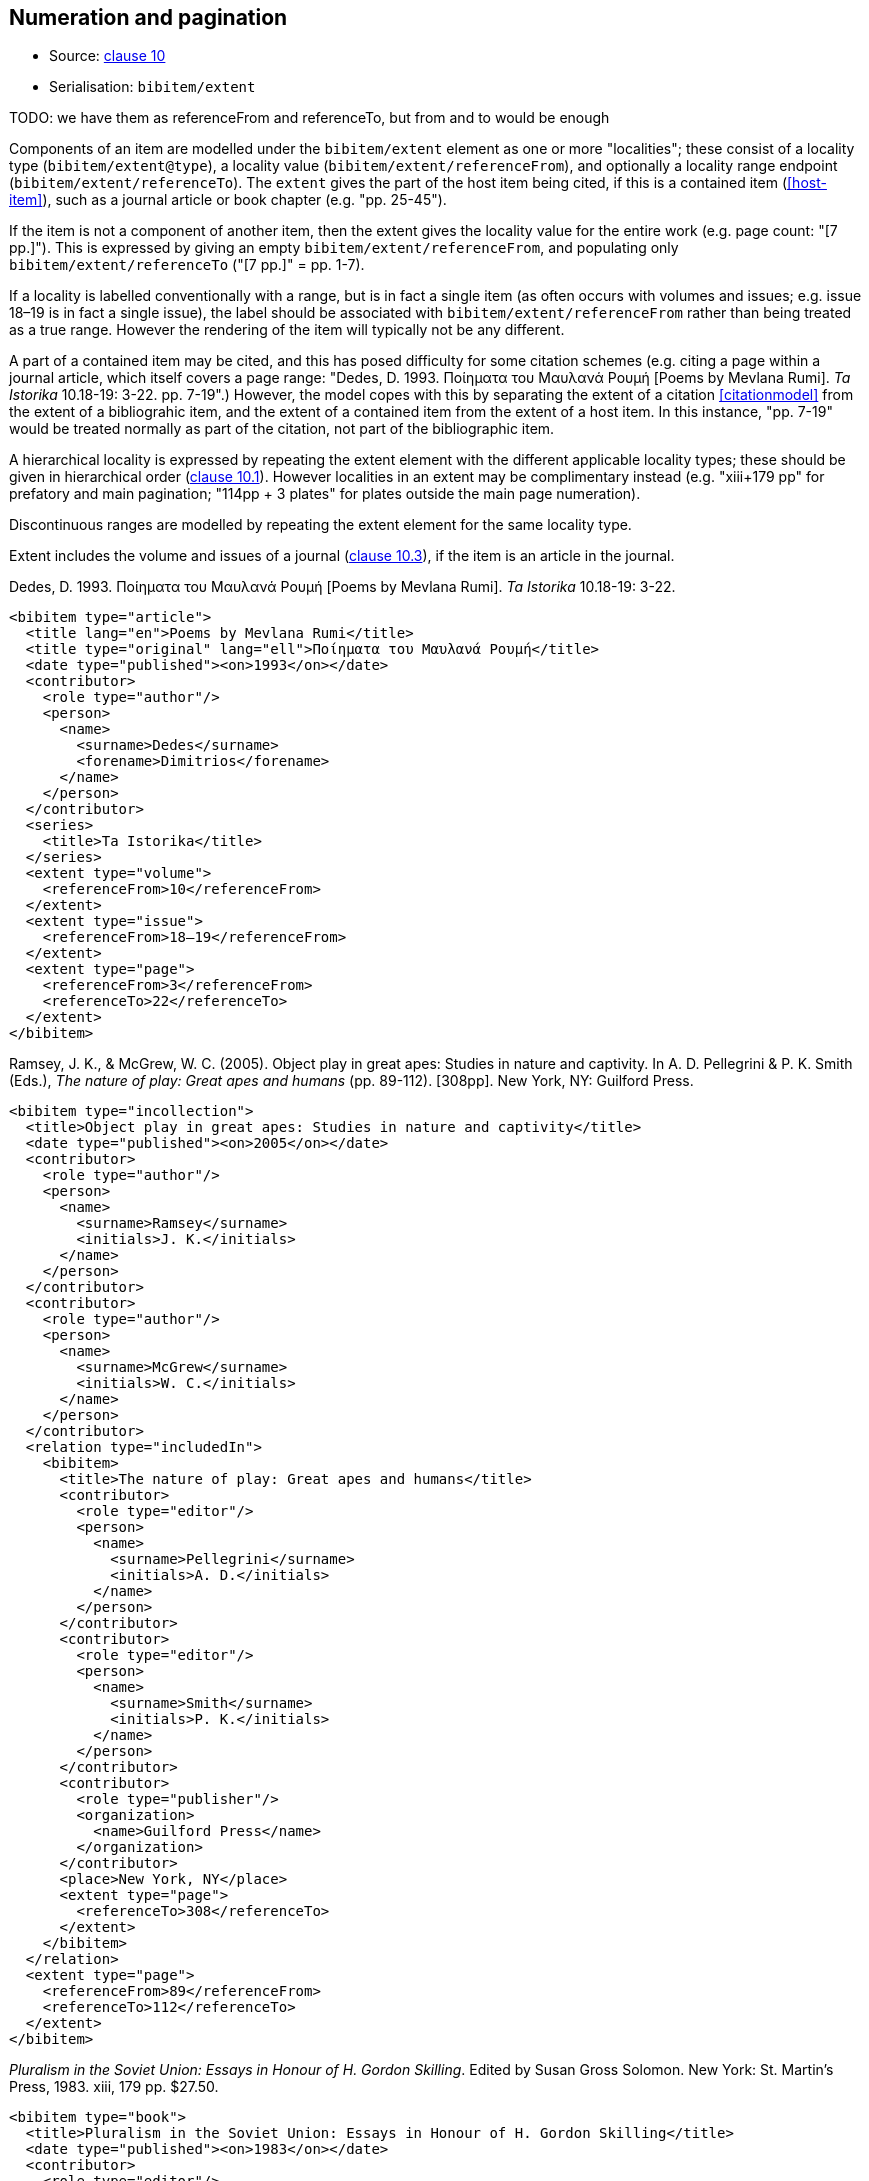 
[[numeration]]
== Numeration and pagination

* Source: <<iso690,clause 10>>
* Serialisation: `bibitem/extent`

TODO: we have them as referenceFrom and referenceTo, but from and to would be enough

Components of an item are modelled under the `bibitem/extent` element as
one or more "localities"; these consist of a locality type
(`bibitem/extent@type`), a locality value (`bibitem/extent/referenceFrom`),
and optionally a locality range endpoint (`bibitem/extent/referenceTo`).
The `extent` gives the part of the host item being cited, if this is a
contained item (<<host-item>>), such as a journal article or book chapter
(e.g. "pp. 25-45"). 

If the item is not a component of another item, then the extent gives the
locality value for the entire work (e.g. page count: "[7 pp.]"). This is expressed
by giving an empty `bibitem/extent/referenceFrom`, and populating
only `bibitem/extent/referenceTo` ("[7 pp.]" = pp. 1-7).

If a locality is labelled conventionally with a range, but is in fact a single
item (as often occurs with volumes and issues; e.g. issue 18–19 is in fact a
single issue), the label should be associated with
`bibitem/extent/referenceFrom` rather than being treated as a true range.
However the rendering of the item will typically not be any different.

A part of a contained item may be cited, and this has posed difficulty for
some citation schemes (e.g. citing a page within a journal article, which itself
covers a page range: "Dedes, D. 1993. Ποίηματα του Μαυλανά Ρουμή [Poems by Mevlana Rumi]. _Ta Istorika_ 10.18-19: 3-22. pp. 7-19".) However, the model
copes with this by separating the extent of a citation <<citationmodel>>
from the extent of a bibliograhic item, and the extent of a contained item
from the extent of a host item. In this instance, "pp. 7-19" would be treated
normally as part of the citation, not part of the bibliographic item.

A hierarchical locality is expressed by repeating the extent element
with the different applicable locality types; these should be given in
hierarchical order (<<iso690,clause 10.1>>). However localities in an extent
may be complimentary instead (e.g. "xiii+179 pp" for prefatory and main
pagination; "114pp + 3 plates" for plates outside the main page numeration).

Discontinuous ranges are modelled by repeating the extent element for the same locality type.

Extent includes the volume and issues of a journal (<<iso690,clause 10.3>>), if the
item is an article in the journal.

====
Dedes, D. 1993. Ποίηματα του Μαυλανά Ρουμή [Poems by Mevlana Rumi]. _Ta Istorika_ 10.18-19: 3-22.

[source,xml]
--
<bibitem type="article">
  <title lang="en">Poems by Mevlana Rumi</title>
  <title type="original" lang="ell">Ποίηματα του Μαυλανά Ρουμή</title>
  <date type="published"><on>1993</on></date>
  <contributor>
    <role type="author"/>
    <person>
      <name>
        <surname>Dedes</surname>
        <forename>Dimitrios</forename>
      </name>
    </person>
  </contributor>
  <series>
    <title>Ta Istorika</title>
  </series>
  <extent type="volume">
    <referenceFrom>10</referenceFrom>
  </extent>
  <extent type="issue">
    <referenceFrom>18–19</referenceFrom>
  </extent>
  <extent type="page">
    <referenceFrom>3</referenceFrom>
    <referenceTo>22</referenceTo>
  </extent>
</bibitem>
--
====

====
Ramsey, J. K., & McGrew, W. C. (2005). Object play in great apes: Studies in nature and captivity.
In A. D. Pellegrini & P. K. Smith (Eds.), _The nature of play: Great apes and humans_
(pp. 89-112). [308pp]. New York, NY: Guilford Press.

[source,xml]
--
<bibitem type="incollection">
  <title>Object play in great apes: Studies in nature and captivity</title>
  <date type="published"><on>2005</on></date>
  <contributor>
    <role type="author"/>
    <person>
      <name>
        <surname>Ramsey</surname>
        <initials>J. K.</initials>
      </name>
    </person>
  </contributor>
  <contributor>
    <role type="author"/>
    <person>
      <name>
        <surname>McGrew</surname>
        <initials>W. C.</initials>
      </name>
    </person>
  </contributor>
  <relation type="includedIn">
    <bibitem>
      <title>The nature of play: Great apes and humans</title>
      <contributor>
        <role type="editor"/>
        <person>
          <name>
            <surname>Pellegrini</surname>
            <initials>A. D.</initials>
          </name>
        </person>
      </contributor>
      <contributor>
        <role type="editor"/>
        <person>
          <name>
            <surname>Smith</surname>
            <initials>P. K.</initials>
          </name>
        </person>
      </contributor>
      <contributor>
        <role type="publisher"/>
        <organization>
          <name>Guilford Press</name>
        </organization>
      </contributor>
      <place>New York, NY</place>
      <extent type="page">
        <referenceTo>308</referenceTo>
      </extent>
    </bibitem>
  </relation>
  <extent type="page">
    <referenceFrom>89</referenceFrom>
    <referenceTo>112</referenceTo>
  </extent>
</bibitem>
--
====

====
_Pluralism in the Soviet Union: Essays in Honour of H. Gordon Skilling_. Edited by Susan Gross Solomon. New York: St. Martin's Press, 1983. xiii, 179 pp. $27.50.

[source,xml]
--
<bibitem type="book">
  <title>Pluralism in the Soviet Union: Essays in Honour of H. Gordon Skilling</title>
  <date type="published"><on>1983</on></date>
  <contributor>
    <role type="editor"/>
    <person>
      <name>
        <surname>Solonom</surname>
        <forename>Susan</forename>
        <forename>Gross</forename>
      </name>
    </person>
  </contributor>
  <contributor>
    <role type="publisher"/>
    <organization>
      <name>St Martin's Press</name>
    </organization>
  </contributor>
  <note>$27.50</note>
  <place>New York</place>
  <series>
    <title>Nevada Bureau of Mines and Geology Bulletin</title>
    <number>88</number>
  </series>
  <extent type="page">
    <referenceFrom>xiii</referenceFrom>
  </extent>
  <extent type="page">
    <referenceFrom>179</referenceFrom>
  </extent>
</bibitem>
--
====


====
John H. Stewart, Edwin H. McKee, and Harold K. Stager.
_Geology and mineral deposits of Lander County, Nevada_.
Nevada Bureau of Mines and Geology Bulletin 88. 1977.
Reno: University of Nevada. [114 pp, 3 plates]

[source,xml]
--
<bibitem type="book">
  <title>Geology and mineral deposits of Lander County, Nevada</title>
  <date type="published"><on>1977</on></date>
  <contributor>
    <role type="author"/>
    <person>
      <name>
        <surname>Stewart</surname>
        <forename>John</forename>
        <forename>H.</forename>
      </name>
    </person>
  </contributor>
  <contributor>
    <role type="author"/>
    <person>
      <name>
        <surname>McKee</surname>
        <forename>Edwin</forename>
        <forename>H.</forename>
      </name>
    </person>
  </contributor>
  <contributor>
    <role type="author"/>
    <person>
      <name>
        <surname>Stager</surname>
        <forename>Harold</forename>
        <forename>K.</forename>
      </name>
    </person>
  </contributor>
  <contributor>
    <role type="publisher"/>
    <organization>
      <name>University of Nevada</name>
    </organization>
  </contributor>
  <place>Reno</place>
  <series>
    <title>Nevada Bureau of Mines and Geology Bulletin</title>
    <number>88</number>
  </series>
  <extent type="page">
    <referenceFrom>114</referenceFrom>
  </extent>
  <extent type="plate">
    <referenceFrom>3</referenceFrom>
  </extent>
</bibitem>
--
====

====
Brown, P. L. (1999, September 5). Tiffany glass and other tales from the crypt. 
_The New York Times_, pp. 1, 5.

[source,xml]
--
<bibitem type="article">
  <title>Tiffany glass and other tales from the crypt</title>
  <date type="published"><on>1999-09-05</on></date>
  <contributor>
    <role type="author"/>
    <person>
      <name>
        <surname>Brown</surname>
        <initials>P. L.</initials>
      </name>
    </person>
  </contributor>
  <series>
    <title>The New York Times</title>
  </series>
  <extent type="page">
    <referenceFrom>1</referenceFrom>
  </extent>
  <extent type="page">
    <referenceFrom>5</referenceFrom>
  </extent>
</bibitem>
--
====

